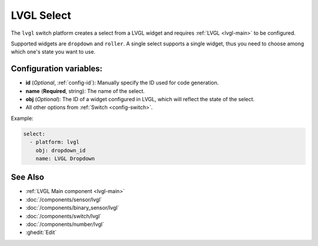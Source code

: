 .. _lvgl-sel:

LVGL Select
===========

.. seo::
    :description: Instructions for setting up a LVGL widget select.
    :image: ../images/logo_lvgl.png

The ``lvgl`` switch platform creates a select from a LVGL widget
and requires :ref:`LVGL <lvgl-main>` to be configured.

Supported widgets are ``dropdown`` and ``roller``. A single select supports
a single widget, thus you need to choose among which one's state you want to use.


Configuration variables:
------------------------

- **id** (*Optional*, :ref:`config-id`): Manually specify the ID used for code generation.
- **name** (**Required**, string): The name of the select.
- **obj** (*Optional*): The ID of a widget configured in LVGL, which will reflect the state of the select.
- All other options from :ref:`Switch <config-switch>`.


Example:

.. code-block:: yaml

    select:
      - platform: lvgl
        obj: dropdown_id
        name: LVGL Dropdown

See Also
--------
- :ref:`LVGL Main component <lvgl-main>`
- :doc:`/components/sensor/lvgl`
- :doc:`/components/binary_sensor/lvgl`
- :doc:`/components/switch/lvgl`
- :doc:`/components/number/lvgl`
- :ghedit:`Edit`
